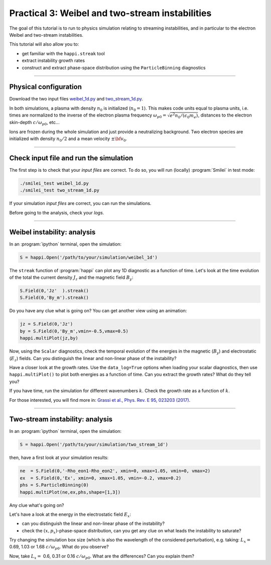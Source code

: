 Practical 3: Weibel and two-stream instabilities
================================================

The goal of this tutorial is to run to physics simulation relating to streaming instabilities,
and in particular to the electron Weibel and two-stream instabilities.

This tutorial will also allow you to:

* get familiar with the ``happi.streak`` tool
* extract instability growth rates
* construct and extract phase-space distribution using the ``ParticleBinning`` diagnostics

----

Physical configuration
^^^^^^^^^^^^^^^^^^^^^^

Download the two input files `weibel_1d.py <weibel_1d.py>`_ and
`two_stream_1d.py <two_stream_1d.py>`_.

In both simulations, a plasma with density :math:`n_0` is initialized (:math:`n_0 = 1`).
This makes code units equal to plasma units, i.e. times are normalized to the inverse of
the electron plasma frequency :math:`\omega_{p0} = \sqrt{e^2 n_0/(\epsilon_0 m_e)}`,
distances to the electron skin-depth :math:`c/\omega_{p0}`, etc...

Ions are frozen during the whole simulation and just provide a neutralizing background.
Two electron species are initialized with density :math:`n_0/2` and
a mean velocity :math:`\pm \bf{v_0}`.

----

Check input file and run the simulation
^^^^^^^^^^^^^^^^^^^^^^^^^^^^^^^^^^^^^^^^^^^^

The first step is to check that your `input files` are correct.
To do so, you will run (locally) :program:`Smilei` in test mode:

.. code-block:: bash

    ./smilei_test weibel_1d.py
    ./smilei_test two_stream_1d.py

If your simulation `input files` are correct, you can run the simulations.

Before going to the analysis, check your *logs*.


----

Weibel instability: analysis
^^^^^^^^^^^^^^^^^^^^^^^^^^^^^^^^^^

In an :program:`ipython` terminal, open the simulation:

.. code-block:: python

    S = happi.Open('/path/to/your/simulation/weibel_1d')

The ``streak`` function of :program:`happi` can plot any 1D diagnostic as a function of time.
Let's look at the time evolution of the total the current density :math:`J_z` and
the magnetic field :math:`B_y`:

.. code-block:: python

    S.Field(0,'Jz'  ).streak()
    S.Field(0,'By_m').streak()

Do you have any clue what is going on? 
You can get another view using an animation:

.. code-block:: python

    jz = S.Field(0,'Jz')
    by = S.Field(0,'By_m',vmin=-0.5,vmax=0.5)
    happi.multiPlot(jz,by)

Now, using the ``Scalar`` diagnostics, check the temporal evolution of the energies
in the magnetic (:math:`B_y`) and electrostatic (:math:`E_z`) fields.
Can you distinguish the linear and non-linear phase of the instability?

Have a closer look at the growth rates. Use the ``data_log=True`` options when loading
your scalar diagnostics, then use ``happi.multiPlot()`` to plot both energies as a
function of time. Can you extract the growth rates? What do they tell you?

If you have time, run the simulation for different wavenumbers :math:`k`.
Check the growth rate as a function of :math:`k`.

For those interested, you will find more in:
`Grassi et al., Phys. Rev. E 95, 023203 (2017) <https://journals.aps.org/pre/abstract/10.1103/PhysRevE.95.023203>`_.



----

Two-stream instability: analysis
^^^^^^^^^^^^^^^^^^^^^^^^^^^^^^^^^^^^^^

In an :program:`ipython` terminal, open the simulation:

.. code-block:: python

    S = happi.Open('/path/to/your/simulation/two_stream_1d')

then, have a first look at your simulation results:

.. code-block:: python

    ne  = S.Field(0,'-Rho_eon1-Rho_eon2', xmin=0, xmax=1.05, vmin=0, vmax=2)
    ex  = S.Field(0,'Ex', xmin=0, xmax=1.05, vmin=-0.2, vmax=0.2)
    phs = S.ParticleBinning(0)
    happi.multiPlot(ne,ex,phs,shape=[1,3])

Any clue what's going on? 

Let's have a look at the energy in the electrostatic field :math:`E_x`:

* can you distinguish the linear and non-linear phase of the instability?
* check the :math:`(x,p_x)`-phase-space distribution, can you get any clue on what leads the instability to saturate?

Try changing the simulation box size (which is also the wavelength of the considered perturbation), e.g. taking: 
:math:`L_x =` 0.69, 1.03 or 1.68 :math:`c/\omega_{p0}`. What do you observe?

Now, take :math:`L_x =` 0.6, 0.31 or 0.16 :math:`c/\omega_{p0}`. What are the differences? Can you explain them?



